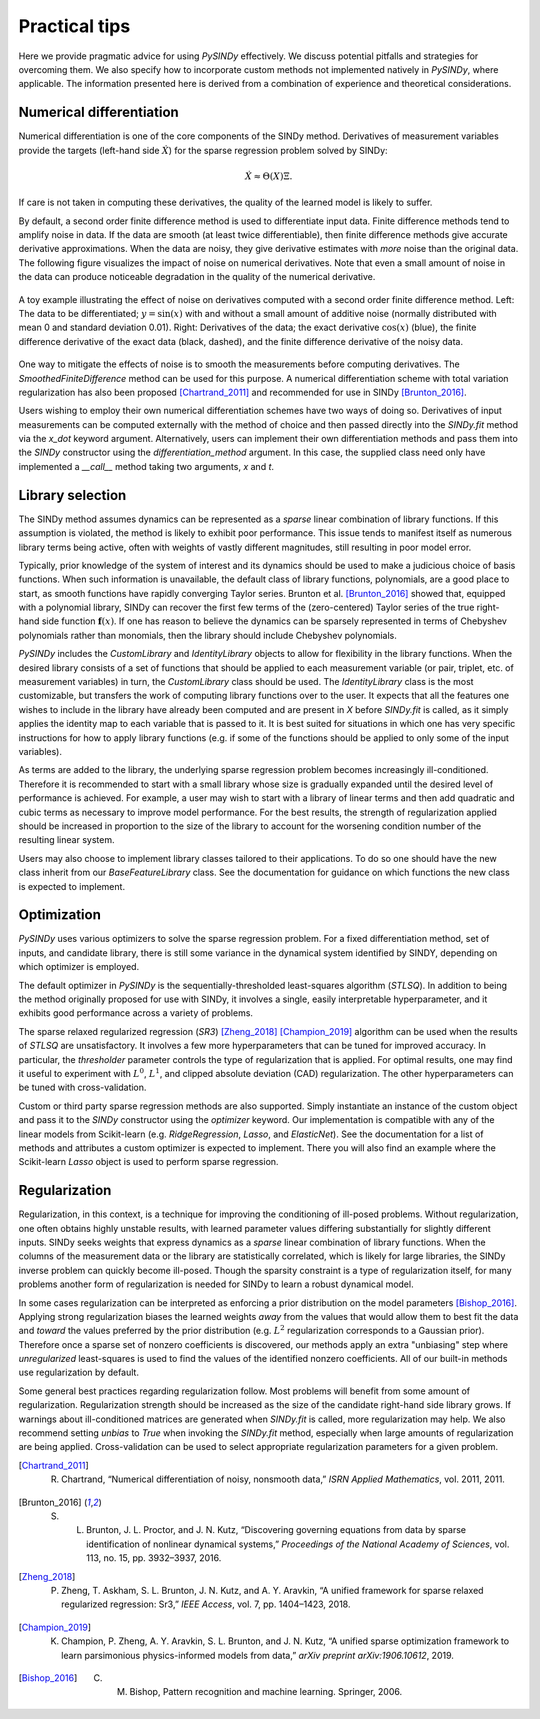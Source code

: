 Practical tips
==============

Here we provide pragmatic advice for using `PySINDy` effectively. We discuss potential pitfalls and strategies for overcoming them. We also specify how to incorporate custom methods not implemented natively in `PySINDy`, where applicable. The information presented here is derived from a combination of experience and theoretical considerations.

Numerical differentiation
-------------------------

Numerical differentiation is one of the core components of the SINDy method. Derivatives of measurement variables provide the targets (left-hand side :math:`\dot{X}`) for the sparse regression problem solved by SINDy:

.. math::

	\dot{X} \approx \Theta(X)\Xi.

If care is not taken in computing these derivatives, the quality of the learned model is likely to suffer.

By default, a second order finite difference method is used to differentiate input data. Finite difference methods tend to amplify noise in data. If the data are smooth (at least twice differentiable), then finite difference methods give accurate derivative approximations. When the data are noisy, they give derivative estimates with *more* noise than the original data. The following figure visualizes the impact of noise on numerical derivatives. Note that even a small amount of noise in the data can produce noticeable degradation in the quality of the numerical derivative.

.. figure:: figures/noisy_differentiation.png
	:align: center
	:alt: A toy example illustrating the effect of noise on derivatives computed with a second order finite difference method
	:figclass: align-center

	A toy example illustrating the effect of noise on derivatives computed with a second order finite difference method. Left: The data to be differentiated; :math:`y=\sin(x)` with and without a small amount of additive noise (normally distributed with mean 0 and standard deviation 0.01). Right: Derivatives of the data; the exact derivative :math:`\cos(x)` (blue), the finite difference derivative of the exact data (black, dashed), and the finite difference derivative of the noisy data.

One way to mitigate the effects of noise is to smooth the measurements before computing derivatives. The `SmoothedFiniteDifference` method can be used for this purpose.
A numerical differentiation scheme with total variation regularization has also been proposed [Chartrand_2011]_ and recommended for use in SINDy [Brunton_2016]_.

Users wishing to employ their own numerical differentiation schemes have two ways of doing so. Derivatives of input measurements can be computed externally with the method of choice and then passed directly into the `SINDy.fit` method via the `x_dot` keyword argument. Alternatively, users can implement their own differentiation methods and pass them into the `SINDy` constructor using the `differentiation_method` argument. In this case, the supplied class need only have implemented a `__call__` method taking two arguments, `x` and `t`.

Library selection
-----------------

The SINDy method assumes dynamics can be represented as a *sparse* linear combination of library functions. If this assumption is violated, the method is likely to exhibit poor performance. This issue tends to manifest itself as numerous library terms being active, often with weights of vastly different magnitudes, still resulting in poor model error.

Typically, prior knowledge of the system of interest and its dynamics should be used to make a judicious choice of basis functions. When such information is unavailable, the default class of library functions, polynomials, are a good place to start, as smooth functions have rapidly converging Taylor series. Brunton et al. [Brunton_2016]_ showed that, equipped with a  polynomial library, SINDy can recover the first few terms of the (zero-centered) Taylor series of the true right-hand side function :math:`\mathbf{f}(x)`. If one has reason to believe the dynamics can be sparsely represented in terms of Chebyshev polynomials rather than monomials, then the library should include Chebyshev polynomials.

`PySINDy` includes the `CustomLibrary` and `IdentityLibrary` objects to allow for flexibility in the library functions. When the desired library consists of a set of functions that should be applied to each measurement variable (or pair, triplet, etc. of measurement variables) in turn, the `CustomLibrary` class should be used. The `IdentityLibrary` class is the most customizable, but transfers the work of computing library functions over to the user. It expects that all the features one wishes to include in the library have already been computed and are present in `X` before `SINDy.fit` is called, as it simply applies the identity map to each variable that is passed to it. 
It is best suited for situations in which one has very specific instructions for how to apply library functions (e.g. if some of the functions should be applied to only some of the input variables).

As terms are added to the library, the underlying sparse regression problem becomes increasingly ill-conditioned. Therefore it is recommended to start with a small library whose size is gradually expanded until the desired level of performance is achieved. 
For example, a user may wish to start with a library of linear terms and then add quadratic and cubic terms as necessary to improve model performance.  
For the best results, the strength of regularization applied should be increased in proportion to the size of the library to account for the worsening condition number of the resulting linear system.

Users may also choose to implement library classes tailored to their applications. To do so one should have the new class inherit from our `BaseFeatureLibrary` class. See the documentation for guidance on which functions the new class is expected to implement.

Optimization
------------
`PySINDy` uses various optimizers to solve the sparse regression problem. For a fixed differentiation method, set of inputs, and candidate library, there is still some variance in the dynamical system identified by SINDY, depending on which optimizer is employed.

The default optimizer in `PySINDy` is the sequentially-thresholded least-squares algorithm (`STLSQ`). In addition to being the method originally proposed for use with SINDy, it involves a single, easily interpretable hyperparameter, and it exhibits good performance across a variety of problems.

The sparse relaxed regularized regression (`SR3`) [Zheng_2018]_ [Champion_2019]_ algorithm can be used when the results of `STLSQ` are unsatisfactory. It involves a few more hyperparameters that can  be tuned for improved accuracy. In particular, the `thresholder` parameter controls the type of regularization that is applied. For optimal results, one may find it useful to experiment with :math:`L^0`, :math:`L^1`, and clipped absolute deviation (CAD) regularization. The other hyperparameters can be tuned with cross-validation.

Custom or third party sparse regression methods are also supported. Simply instantiate an instance of the custom object and pass it to the `SINDy` constructor using the `optimizer` keyword. Our implementation is compatible with any of the linear models from Scikit-learn (e.g. `RidgeRegression`, `Lasso`, and `ElasticNet`).
See the documentation for a list of methods and attributes a custom optimizer is expected to implement. There you will also find an example where the Scikit-learn `Lasso` object is used to perform sparse regression.

Regularization
--------------
Regularization, in this context, is a technique for improving the conditioning of ill-posed problems. Without regularization, one often obtains highly unstable results, with learned parameter values differing substantially for slightly different inputs. SINDy seeks weights that express dynamics as a *sparse* linear combination of library functions. When the columns of the measurement data or the library are statistically correlated, which is likely for  large libraries, the SINDy inverse problem can quickly become ill-posed. Though the sparsity constraint is a type of regularization itself, for many problems another form of regularization is needed for SINDy to learn a robust dynamical model.

In some cases regularization can be interpreted as enforcing a prior distribution on the model parameters [Bishop_2016]_.
Applying strong regularization biases the learned weights *away* from the values that would allow them to best fit the data and *toward* the values preferred by the prior distribution (e.g. :math:`L^2` regularization corresponds to a Gaussian prior).
Therefore once a sparse set of nonzero coefficients is discovered, our methods apply an extra  "unbiasing" step where *unregularized* least-squares is used to find the values of the identified nonzero coefficients.
All of our built-in methods use regularization by default.

Some general best practices regarding regularization follow. Most problems will benefit from some amount of regularization. Regularization strength should be increased as the size of the candidate right-hand side library grows. If warnings about ill-conditioned matrices are generated when `SINDy.fit` is called, more regularization may help. We also recommend setting `unbias` to `True` when invoking the `SINDy.fit` method, especially when large amounts of regularization are being applied. Cross-validation can be used to select appropriate regularization parameters for a given problem.


.. [Chartrand_2011] R. Chartrand, “Numerical differentiation of noisy, nonsmooth data,” *ISRN Applied Mathematics*, vol. 2011, 2011.

.. [Brunton_2016] S. L. Brunton, J. L. Proctor, and J. N. Kutz, “Discovering governing equations from data by sparse identification of nonlinear dynamical systems,” *Proceedings of the National Academy of Sciences*, vol. 113, no. 15, pp. 3932–3937, 2016.

.. [Zheng_2018] P. Zheng, T. Askham, S. L. Brunton, J. N. Kutz, and A. Y. Aravkin, “A unified framework for sparse relaxed regularized regression: Sr3,” *IEEE Access*, vol. 7, pp. 1404–1423, 2018.

.. [Champion_2019] K. Champion, P. Zheng, A. Y. Aravkin, S. L. Brunton, and J. N. Kutz, “A unified sparse optimization framework to learn parsimonious physics-informed models from data,” *arXiv preprint arXiv:1906.10612*, 2019.

.. [Bishop_2016] C. M. Bishop, Pattern recognition and machine learning. Springer, 2006.